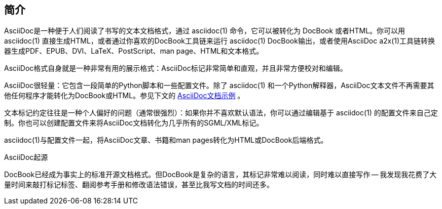 == 简介
AsciiDoc是一种便于人们阅读了书写的文本文档格式，通过 asciidoc(1) 命令，它可以被转化为 DocBook 或者HTML。你可以用 asciidoc(1) 直接生成HTML，或者通过你喜欢的DocBook工具链来运行 asciidoc(1) DocBook输出，或者使用AsciiDoc a2x(1)工具链转换器生成PDF、EPUB、DVI、LaTeX、PostScript、man page、HTML和文本格式。

AsciiDoc格式自身就是一种非常有用的展示格式：AsciiDoc标记非常简单和直观，并且非常方便校对和编辑。

AsciiDoc很轻量：它包含一段简单的Python脚本和一些配置文件。除了 asciidoc(1) 和一个Python解释器，AsciiDoc文本文件不再需要其他任何程序才能转化为DocBook或HTML。参见下文的 <<X11,AsciiDoc文档示例>> 。

文本标记约定往往是一种个人偏好的问题（通常很强烈）：如果你并不喜欢默认语法，你可以通过编辑基于 asciidoc(1) 的配置文件来自己定制。你也可以创建配置文件来将AsciiDoc文档转化为几乎所有的SGML/XML标记。

asciidoc(1)与配置文件一起，将AsciiDoc文章、书籍和man pages转化为HTML或DocBook后端格式。

.AsciiDoc起源
**********************************************************************
DocBook已经成为事实上的标准开源文档格式。但DocBook是复杂的语言，其标记非常难以阅读，同时难以直接写作 -- 我发现我花费了大量时间来敲打标记标签、翻阅参考手册和修改语法错误，甚至比我写文档的时间还多。
**********************************************************************